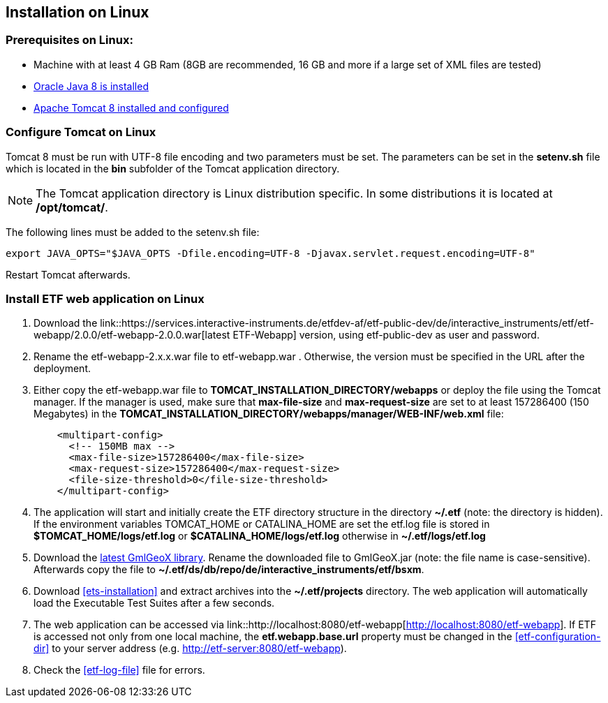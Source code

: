 == Installation on Linux

=== Prerequisites on Linux:
* Machine with at least 4 GB Ram (8GB are recommended, 16 GB and more if a large set of XML files are tested)
* link:https://www.java.com/en/download/help/linux_x64_install.xml[Oracle Java 8 is installed]
* link:https://tomcat.apache.org/download-80.cgi[Apache Tomcat 8 installed and configured]

=== Configure Tomcat on Linux
Tomcat 8 must be run with UTF-8 file encoding and two parameters must be set. The
parameters can be set in the *setenv.sh* file which is located in the *bin*
subfolder of the Tomcat application directory.

NOTE: The Tomcat application directory is Linux distribution specific. In some
distributions it is located at */opt/tomcat/*.

The following lines must be added to the setenv.sh file:
[source,bash]
----
export JAVA_OPTS="$JAVA_OPTS -Dfile.encoding=UTF-8 -Djavax.servlet.request.encoding=UTF-8"
----

Restart Tomcat afterwards.

=== Install ETF web application on Linux

. Download the link::https://services.interactive-instruments.de/etfdev-af/etf-public-dev/de/interactive_instruments/etf/etf-webapp/2.0.0/etf-webapp-2.0.0.war[latest ETF-Webapp] version, using etf-public-dev as user and password.
. Rename the etf-webapp-2.x.x.war file to etf-webapp.war . Otherwise, the version must be specified in the URL after the deployment.
. Either copy the etf-webapp.war file to *TOMCAT_INSTALLATION_DIRECTORY/webapps* or deploy the file using the Tomcat manager. If the manager is used, make sure that **max-file-size** and **max-request-size** are set to at least 157286400 (150 Megabytes) in the *TOMCAT_INSTALLATION_DIRECTORY/webapps/manager/WEB-INF/web.xml* file:
+
[source,xml]
----
    <multipart-config>
      <!-- 150MB max -->
      <max-file-size>157286400</max-file-size>
      <max-request-size>157286400</max-request-size>
      <file-size-threshold>0</file-size-threshold>
    </multipart-config>
----
. The application will start and initially create the ETF directory structure in the directory *~/.etf* (note: the directory is hidden). If the environment variables TOMCAT_HOME or CATALINA_HOME are set the etf.log file is stored in *$TOMCAT_HOME/logs/etf.log* or *$CATALINA_HOME/logs/etf.log* otherwise in *~/.etf/logs/etf.log*
. Download the link:https://services.interactive-instruments.de/etfdev-af/etf-public-dev/de/interactive_instruments/etf/bsxm/etf-gmlgeox/1.1.0/etf-gmlgeox-1.1.0.jar[latest GmlGeoX library]. Rename the downloaded file to GmlGeoX.jar (note: the file name is case-sensitive). Afterwards copy the file to *~/.etf/ds/db/repo/de/interactive_instruments/etf/bsxm*.
. Download <<ets-installation>> and extract archives into the *~/.etf/projects* directory. The web application will automatically load the Executable Test Suites after a few seconds.
. The web application can be accessed via link::http://localhost:8080/etf-webapp[http://localhost:8080/etf-webapp].
If ETF is accessed not only from one local machine, the *etf.webapp.base.url* property must be changed in the <<etf-configuration-dir>> to your server address (e.g. http://etf-server:8080/etf-webapp).
. Check the <<etf-log-file>> file for errors.
